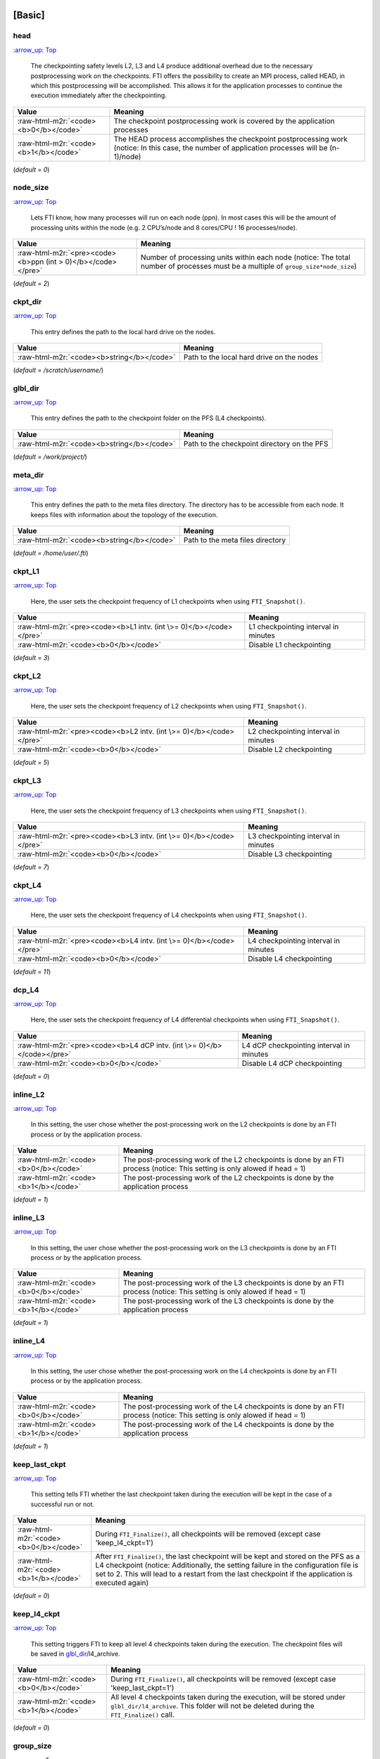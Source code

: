 .. Fault Tolerance Library documentation Configuration file
.. _configuration:


[Basic]
-------

head
^^^^

`:arrow_up: Top <configuration>`_  

..

   The checkpointing safety levels L2, L3 and L4 produce additional overhead due to the necessary postprocessing work on the checkpoints. FTI offers the possibility to create an MPI process, called HEAD, in which this postprocessing will be accomplished. This allows it for the application processes to continue the execution immediately after the checkpointing.  


.. list-table::
   :header-rows: 1

   * - Value
     - Meaning
   * - :raw-html-m2r:`<code><b>0</b></code>`
     - The checkpoint postprocessing work is covered by the application processes
   * - :raw-html-m2r:`<code><b>1</b></code>`
     - The HEAD process accomplishes the checkpoint postprocessing work (notice: In this case, the number of application processes will be (n-1)/node)


(\ *default = 0*\ )  

node_size
^^^^^^^^^

`:arrow_up: Top <configuration>`_  

..

   Lets FTI know, how many processes will run on each node (ppn). In most cases this will be the amount of processing units within the node (e.g. 2 CPU’s/node and 8 cores/CPU ! 16 processes/node).  


.. list-table::
   :header-rows: 1

   * - Value
     - Meaning
   * - :raw-html-m2r:`<pre><code><b>ppn (int > 0)</b></code></pre>`
     - Number of processing units within each node (notice: The total number of processes must be a multiple of ``group_size*node_size``\ )


(\ *default = 2*\ )  

ckpt_dir
^^^^^^^^

`:arrow_up: Top <configuration>`_  

..

   This entry defines the path to the local hard drive on the nodes. 


.. list-table::
   :header-rows: 1

   * - Value
     - Meaning
   * - :raw-html-m2r:`<code><b>string</b></code>`
     - Path to the local hard drive on the nodes


(\ *default = /scratch/username/*\ )  

glbl_dir
^^^^^^^^

`:arrow_up: Top <configuration>`_  

..

   This entry defines the path to the checkpoint folder on the PFS (L4 checkpoints).  


.. list-table::
   :header-rows: 1

   * - Value
     - Meaning
   * - :raw-html-m2r:`<code><b>string</b></code>`
     - Path to the checkpoint directory on the PFS


(\ *default = /work/project/*\ )  

meta_dir
^^^^^^^^

`:arrow_up: Top <configuration>`_  

..

   This entry defines the path to the meta files directory. The directory has to be accessible from each node. It keeps files with information about the topology of the execution.  


.. list-table::
   :header-rows: 1

   * - Value
     - Meaning
   * - :raw-html-m2r:`<code><b>string</b></code>`
     - Path to the meta files directory


(\ *default = /home/user/.fti*\ )  

ckpt_L1
^^^^^^^

`:arrow_up: Top <configuration>`_  

..

   Here, the user sets the checkpoint frequency of L1 checkpoints when using ``FTI_Snapshot()``.


.. list-table::
   :header-rows: 1

   * - Value
     - Meaning
   * - :raw-html-m2r:`<pre><code><b>L1 intv. (int \>= 0)</b></code></pre>`
     - L1 checkpointing interval in minutes
   * - :raw-html-m2r:`<code><b>0</b></code>`
     - Disable L1 checkpointing


(\ *default = 3*\ )  

ckpt_L2
^^^^^^^

`:arrow_up: Top <configuration>`_  

..

   Here, the user sets the checkpoint frequency of L2 checkpoints when using ``FTI_Snapshot()``.


.. list-table::
   :header-rows: 1

   * - Value
     - Meaning
   * - :raw-html-m2r:`<pre><code><b>L2 intv. (int \>= 0)</b></code></pre>`
     - L2 checkpointing interval in minutes
   * - :raw-html-m2r:`<code><b>0</b></code>`
     - Disable L2 checkpointing


(\ *default = 5*\ )  

ckpt_L3
^^^^^^^

`:arrow_up: Top <configuration>`_  

..

   Here, the user sets the checkpoint frequency of L3 checkpoints when using ``FTI_Snapshot()``.


.. list-table::
   :header-rows: 1

   * - Value
     - Meaning
   * - :raw-html-m2r:`<pre><code><b>L3 intv. (int \>= 0)</b></code></pre>`
     - L3 checkpointing interval in minutes
   * - :raw-html-m2r:`<code><b>0</b></code>`
     - Disable L3 checkpointing


(\ *default = 7*\ )  

ckpt_L4
^^^^^^^

`:arrow_up: Top <configuration>`_  

..

   Here, the user sets the checkpoint frequency of L4 checkpoints when using ``FTI_Snapshot()``.


.. list-table::
   :header-rows: 1

   * - Value
     - Meaning
   * - :raw-html-m2r:`<pre><code><b>L4 intv. (int \>= 0)</b></code></pre>`
     - L4 checkpointing interval in minutes
   * - :raw-html-m2r:`<code><b>0</b></code>`
     - Disable L4 checkpointing


(\ *default = 11*\ )  

dcp_L4
^^^^^^

`:arrow_up: Top <configuration>`_  

..

   Here, the user sets the checkpoint frequency of L4 differential checkpoints when using ``FTI_Snapshot()``.


.. list-table::
   :header-rows: 1

   * - Value
     - Meaning
   * - :raw-html-m2r:`<pre><code><b>L4 dCP intv. (int \>= 0)</b></code></pre>`
     - L4 dCP checkpointing interval in minutes
   * - :raw-html-m2r:`<code><b>0</b></code>`
     - Disable L4 dCP checkpointing


(\ *default = 0*\ )  

inline_L2
^^^^^^^^^

`:arrow_up: Top <configuration>`_  

..

   In this setting, the user chose whether the post-processing work on the L2 checkpoints is done by an FTI process or by the application process.


.. list-table::
   :header-rows: 1

   * - Value
     - Meaning
   * - :raw-html-m2r:`<code><b>0</b></code>`
     - The post-processing work of the L2 checkpoints is done by an FTI process (notice: This setting is only alowed if head = 1)
   * - :raw-html-m2r:`<code><b>1</b></code>`
     - The post-processing work of the L2 checkpoints is done by the application process


(\ *default = 1*\ )  

inline_L3
^^^^^^^^^

`:arrow_up: Top <configuration>`_  

..

   In this setting, the user chose whether the post-processing work on the L3 checkpoints is done by an FTI process or by the application process.


.. list-table::
   :header-rows: 1

   * - Value
     - Meaning
   * - :raw-html-m2r:`<code><b>0</b></code>`
     - The post-processing work of the L3 checkpoints is done by an FTI process (notice: This setting is only alowed if head = 1)
   * - :raw-html-m2r:`<code><b>1</b></code>`
     - The post-processing work of the L3 checkpoints is done by the application process


(\ *default = 1*\ )  

inline_L4
^^^^^^^^^

`:arrow_up: Top <configuration>`_  

..

   In this setting, the user chose whether the post-processing work on the L4 checkpoints is done by an FTI process or by the application process.


.. list-table::
   :header-rows: 1

   * - Value
     - Meaning
   * - :raw-html-m2r:`<code><b>0</b></code>`
     - The post-processing work of the L4 checkpoints is done by an FTI process (notice: This setting is only alowed if head = 1)
   * - :raw-html-m2r:`<code><b>1</b></code>`
     - The post-processing work of the L4 checkpoints is done by the application process


(\ *default = 1*\ )  

keep_last_ckpt
^^^^^^^^^^^^^^

`:arrow_up: Top <configuration>`_  

..

   This setting tells FTI whether the last checkpoint taken during the execution will be kept in the case of a successful run or not.


.. list-table::
   :header-rows: 1

   * - Value
     - Meaning
   * - :raw-html-m2r:`<code><b>0</b></code>`
     - During ``FTI_Finalize()``\ , all checkpoints will be removed (except case 'keep_l4_ckpt=1')
   * - :raw-html-m2r:`<code><b>1</b></code>`
     - After ``FTI_Finalize()``\ , the last checkpoint will be kept and stored on the PFS as a L4 checkpoint (notice: Additionally, the setting failure in the configuration file is set to 2. This will lead to a restart from the last checkpoint if the application is executed again)


(\ *default = 0*\ )  

keep_l4_ckpt
^^^^^^^^^^^^

`:arrow_up: Top <configuration>`_  

..

   This setting triggers FTI to keep all level 4 checkpoints taken during the execution. The checkpoint files will be saved in `glbl_dir <Configuration#glbl_dir>`_\ /l4_archive.


.. list-table::
   :header-rows: 1

   * - Value
     - Meaning
   * - :raw-html-m2r:`<code><b>0</b></code>`
     - During ``FTI_Finalize()``\ , all checkpoints will be removed (except case 'keep_last_ckpt=1')
   * - :raw-html-m2r:`<code><b>1</b></code>`
     - All level 4 checkpoints taken during the execution, will be stored under ``glbl_dir/l4_archive``. This folder will not be deleted during the ``FTI_Finalize()`` call.


(\ *default = 0*\ )  

group_size
^^^^^^^^^^

`:arrow_up: Top <configuration>`_  

..

   The group size entry sets, how many nodes (members) forming a group.


.. list-table::
   :header-rows: 1

   * - Value
     - Meaning
   * - :raw-html-m2r:`<pre><code><b>int i (2 \<= i \<= 32)</b></code></pre>`
     - Number of nodes contained in a group (notice: The total number of processes must be a multiple of ``group_size*node_size``\ )


(\ *default = 4*\ )  

max_sync_intv
^^^^^^^^^^^^^

`:arrow_up: Top <configuration>`_  

..

   Sets the maximum number of iterations between synchronisations of the iteration length (used for ``FTI_Snapshot()``\ ). Internally the value will be rounded to the next lower value which is a power of 2.


.. list-table::
   :header-rows: 1

   * - Value
     - Meaning
   * - :raw-html-m2r:`<pre><code><b>int i (0 \<= i \<= INT_MAX )</b></code></pre>`
     - maximum number of iterations between measurements of the global mean iteration time (\ ``MPI_Allreduce`` call)
   * - :raw-html-m2r:`<code><b>0</b></code>`
     - Sets the value to 512, the default value for FTI


(\ *default = 0*\ )  

ckpt_io
^^^^^^^

`:arrow_up: Top <configuration>`_  

..

   Sets the I/O mode.


.. list-table::
   :header-rows: 1

   * - Value
     - Meaning
   * - :raw-html-m2r:`<code><b>1</b></code>`
     - POSIX I/O mode
   * - :raw-html-m2r:`<code><b>2</b></code>`
     - MPI-IO I/O mode
   * - :raw-html-m2r:`<code><b>3</b></code>`
     - FTI-FF I/O mode
   * - :raw-html-m2r:`<code><b>4</b></code>`
     - SIONLib I/O mode
   * - :raw-html-m2r:`<code><b>5</b></code>`
     - HDF5 I/O mode


(\ *default = 1*\ )  

enable_staging
^^^^^^^^^^^^^^

`:arrow_up: Top <configuration>`_  

..

   Enable the staging feature. This feature allows to stage files asynchronously from local (e.g. node local NVMe storage) to the PFS. FTI offers the API functions `FTI_SendFile <API-Reference#fti_sendfile>`_\ , `FTI_GetStageDir <API-Reference#fti_getstagedir>`_ and `FTI_GetStageStatus <API-Reference#FTI_getstagestatus>`_ for that.


.. list-table::
   :header-rows: 1

   * - Value
     - Meaning
   * - :raw-html-m2r:`<code><b>0</b></code>`
     - Staging disabled
   * - :raw-html-m2r:`<code><b>1</b></code>`
     - Stagin enabled (creation of the staging directory in folde 'ckpt_dir')


(\ *default = 0*\ )  

enable_dcp
^^^^^^^^^^

`:arrow_up: Top <configuration>`_  

..

   Enable differential checkpointing. In order to use this feature, `ckpt_io <Configuration#ckpt_io>`_ has to be set to 3 (FTI-FF). To trigger differential checkpoints, use either level ``FTI_L4_DCP`` in `FTI_Checkpoint <API-Reference#fti_checkpoint>`_ or set the interval in `dcp_L4 <Configuration#dcp_L4>`_ for usage in `FTI_Snapshot <API-Reference#fti_snapshot>`_.


.. list-table::
   :header-rows: 1

   * - Value
     - Meaning
   * - :raw-html-m2r:`<code><b>0</b></code>`
     - dCP disabled
   * - :raw-html-m2r:`<code><b>1</b></code>`
     - dCP enabled


dcp_mode
^^^^^^^^

`:arrow_up: Top <configuration>`_  

..

   Set the hash algorithm used for differential checkpointing.


.. list-table::
   :header-rows: 1

   * - Value
     - Meaning
   * - :raw-html-m2r:`<code><b>0</b></code>`
     - MD5
   * - :raw-html-m2r:`<code><b>1</b></code>`
     - CRC32


(\ *default = 0*\ )  

dcp_block_size
^^^^^^^^^^^^^^

`:arrow_up: Top <configuration>`_  

..

   Set the desired partition block size for differential checkpointing in bytes. The block size must be within 512 .. ``USHRT_MAX`` (65535 on most systems). 


.. list-table::
   :header-rows: 1

   * - Value
     - Meaning
   * - :raw-html-m2r:`<pre><code><b>b (512 \<= i \<= USHRT_MAX)</b></code></pre>`
     - block size for dataset partition for dCP


(\ *default = 16384*\ )  

verbosity
^^^^^^^^^

`:arrow_up: Top <configuration>`_  

..

   Sets the level of verbosity.


.. list-table::
   :header-rows: 1

   * - Value
     - Meaning
   * - :raw-html-m2r:`<code><b>1</b></code>`
     - Debug sensitive. Beside warnings, errors and information, FTI debugging information will be printed
   * - :raw-html-m2r:`<code><b>2</b></code>`
     - Information sensitive. FTI prints warnings, errors and information
   * - :raw-html-m2r:`<code><b>3</b></code>`
     - FTI prints only warnings and errors
   * - :raw-html-m2r:`<code><b>4</b></code>`
     - FTI prints only errors


(\ *default = 2*\ )  

[Restart]
---------

failure
^^^^^^^

`:arrow_up: Top <configuration>`_  

..

   This setting should mainly set by FTI itself. The behaviour within FTI is the following:
     


   * Within ``FTI_Init()``\ , it remains on it initial value.
   * After the first checkpoint is taken, it is set to 1.
   * After ``FTI_Finalize()`` and ``keep_last_ckpt`` = 0, it is set to 0.
   * After ``FTI_Finalize()`` and ``keep_last_ckpt`` = 1, it is set to 2.


.. list-table::
   :header-rows: 1

   * - Value
     - Meaning
   * - :raw-html-m2r:`<code><b>0</b></code>`
     - The application starts with its initial conditions (notice: In order to force a clean start, the value may be set to 0 manually. In this case the user has to take care about removing the checkpoint data from the last execution)
   * - :raw-html-m2r:`<code><b>1</b></code>`
     - FTI is searching for checkpoints and starts from the highest checkpoint level (notice: If no readable checkpoints are found, the execution stops)
   * - :raw-html-m2r:`<code><b>2</b></code>`
     - FTI is searching for the last L4 checkpoint and restarts the execution from there (notice: If checkpoint is not L4 or checkpoint is not readable, the execution stops)


(\ *default = 0*\ )  

exec_id
^^^^^^^

`:arrow_up: Top <configuration>`_  

..

   This setting should mainly set by FTI itself. During ``FTI_Init()`` the execution ID is set if the application starts for the first time (failure = 0) or the execution ID is used by FTI in order to find the checkpoint files for the case of a restart (\ ``failure`` = 1,2)


.. list-table::
   :header-rows: 1

   * - Value
     - Meaning
   * - :raw-html-m2r:`<pre><code><b>yyyy-mm-dd_hh-mm-ss</b></code></pre>`
     - Execution ID (notice: If variate checkpoint data is available, the execution ID may set by the user to assign the desired starting point)


(\ *default = NULL*\ )  

[Advanced]
----------

The settings in this section, should **ONLY** be changed by advanced users.  

block_size
^^^^^^^^^^

`:arrow_up: Top <configuration>`_  

..

   FTI temporarily copies small blocks of the L2 and L3 checkpoints to send them through MPI. The size of the data blocks can be set here.


.. list-table::
   :header-rows: 1

   * - Value
     - Meaning
   * - :raw-html-m2r:`<code><b>int</b></code>`
     - Size in KB of the data blocks send by FTI through MPI for the checkpoint levels L2 and L3


(\ *default = 1024*\ )  

transfer_size
^^^^^^^^^^^^^

`:arrow_up: Top <configuration>`_  

..

   FTI transfers in chunks local checkpoint files to PFS. The size of the chunk can be set here.


.. list-table::
   :header-rows: 1

   * - Value
     - Meaning
   * - :raw-html-m2r:`<code><b>int</b></code>`
     - Size in MB of the chunks send by FTI from local to PFS


(\ *default = 16*\ )  

general_tag
^^^^^^^^^^^

`:arrow_up: Top <configuration>`_  

..

   FTI uses a certain tags for the MPI messages. The tag for general messages can be set here.


.. list-table::
   :header-rows: 1

   * - Value
     - Meaning
   * - :raw-html-m2r:`<code><b>int</b></code>`
     - Tag, used for general MPI messages within FTI


(\ *default = 2612*\ )  

ckpt_tag
^^^^^^^^

`:arrow_up: Top <configuration>`_  

..

   FTI uses a certain tags for the MPI messages. The tag for messages related to checkpoint communication can be set here.


.. list-table::
   :header-rows: 1

   * - Value
     - Meaning
   * - :raw-html-m2r:`<code><b>int</b></code>`
     - Tag, used for MPI messages related to a checkpoint context within FTI


(\ *default = 711*\ )  

stage_tag
^^^^^^^^^

`:arrow_up: Top <configuration>`_  

..

   FTI uses a certain tags for the MPI messages. The tag for messages related to staging communication can be set here.


.. list-table::
   :header-rows: 1

   * - Value
     - Meaning
   * - :raw-html-m2r:`<code><b>int</b></code>`
     - Tag, used for MPI messages related to a staging context within FTI


(\ *default = 406*\ )  

final_tag
^^^^^^^^^

`:arrow_up: Top <configuration>`_  

..

   FTI uses a certain tags for the MPI messages. The tag for the message to the heads to trigger the end of the execution can be set here.


.. list-table::
   :header-rows: 1

   * - Value
     - Meaning
   * - :raw-html-m2r:`<code><b>int</b></code>`
     - Tag, used for the MPI message that marks the end of the execution send from application processes to the heads within FTI


(\ *default = 3107*\ )  

lustre_striping_unit
^^^^^^^^^^^^^^^^^^^^

`:arrow_up: Top <configuration>`_  

..

   This option only impacts if ``-DENABLE_LUSTRE`` was added to the Cmake command. It sets the striping unit for the MPI-IO file.


.. list-table::
   :header-rows: 1

   * - Value
     - Meaning
   * - :raw-html-m2r:`<pre><code><b>int i (0 \<= i \<= INT_MAX )</b></code></pre>`
     - Striping size in Bytes. The default in Lustre systems is 1MB (1048576 Bytes), FTI uses 4MB (4194304 Bytes) as the dafault value
   * - :raw-html-m2r:`<code><b>0</b></code>`
     - Assigns the Lustre default value


(\ *default = 4194304*\ )  

lustre_striping_factor
^^^^^^^^^^^^^^^^^^^^^^

`:arrow_up: Top <configuration>`_  

..

   This option only impacts if ``-DENABLE_LUSTRE`` was added to the Cmake command. It sets the striping factor for the MPI-IO file.


.. list-table::
   :header-rows: 1

   * - Value
     - Meaning
   * - :raw-html-m2r:`<pre><code><b>int i (0 \<= i \<= INT_MAX )</b></code></pre>`
     - Striping factor. The striping factor determines the number of OST’s to use for striping.
   * - :raw-html-m2r:`<code><b>-1</b></code>`
     - Stripe over all available OST’s. This is the default in FTI.
   * - :raw-html-m2r:`<code><b>0</b></code>`
     - Assigns the Lustre default value


(\ *default = -1*\ )  

lustre_striping_offset
^^^^^^^^^^^^^^^^^^^^^^

`:arrow_up: Top <configuration>`_  

..

   This option only impacts if ``-DENABLE_LUSTRE`` was added to the Cmake command. It sets the striping offset for the MPI-IO file.


.. list-table::
   :header-rows: 1

   * - Value
     - Meaning
   * - :raw-html-m2r:`<pre><code><b>int i (0 \<= i \<= INT_MAX )</b></code></pre>`
     - Striping offset. The striping offset selects a particular OST to begin striping at.
   * - :raw-html-m2r:`<code><b>-1</b></code>`
     - Assigns the Lustre default value


(\ *default = -1*\ )  

local_test
^^^^^^^^^^

`:arrow_up: Top <configuration>`_  

..

   FTI is building the topology of the execution, by determining the hostnames of the nodes on which each process runs. Depending on the settings for ``group_size``\ , ``node_size`` and ``head``\ , FTI assigns each particular process to a group and decides which process will be Head or Application dedicated. This is meant to be a local test. In certain situations (e.g. to run FTI on a local machine) it is necessary to disable this function.


.. list-table::
   :header-rows: 1

   * - Value
     - Meaning
   * - :raw-html-m2r:`<code><b>0</b></code>`
     - Local test is disabled. FTI will simulate the situation set in the configuration
   * - :raw-html-m2r:`<code><b>1</b></code>`
     - Local test is enabled (notice: FTI will check if the settings are correct on initialization and if necessary stop the execution)


(\ *default = 1*\ )  


